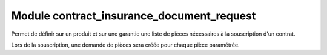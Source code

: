 Module contract_insurance_document_request
==========================================

Permet de définir sur un produit et sur une garantie une liste de pièces nécessaires à la souscription d'un contrat.

Lors de la souscription, une demande de pièces sera créée pour chaque pièce
paramétrée.
